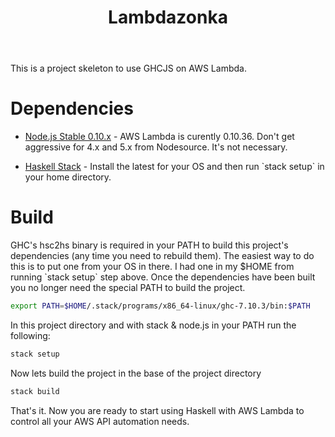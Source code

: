 #+TITLE: Lambdazonka

This is a project skeleton to use GHCJS on AWS Lambda.

* Dependencies

  - [[https://nodejs.org/en/blog/release/v0.10.36/][Node.js Stable 0.10.x]] - AWS Lambda is curently 0.10.36.  Don't get
    aggressive for 4.x and 5.x from Nodesource.  It's not necessary.
    
  - [[http://haskellstack.org][Haskell Stack]] - Install the latest for your OS and then run `stack
    setup` in your home directory.
  
* Build

  GHC's hsc2hs binary is required in your PATH to build this project's
  dependencies (any time you need to rebuild them).  The easiest way
  to do this is to put one from your OS in there.  I had one in my
  $HOME from running `stack setup` step above.  Once the dependencies
  have been built you no longer need the special PATH to build the
  project.
  #+begin_src sh
    export PATH=$HOME/.stack/programs/x86_64-linux/ghc-7.10.3/bin:$PATH
  #+end_src

  In this project directory and with stack & node.js in your PATH run
  the following:
  #+begin_src sh
    stack setup
  #+end_src

  Now lets build the project in the base of the project directory
  #+begin_src sh
    stack build
  #+end_src

  That's it.  Now you are ready to start using Haskell with AWS Lambda
  to control all your AWS API automation needs.
